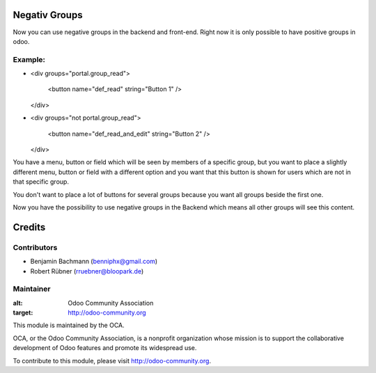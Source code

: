 Negativ Groups
==============

Now you can use negative groups in the backend and front-end.
Right now it is only possible to have positive groups in odoo.


Example:
--------


* <div groups="portal.group_read">

       <button name="def_read" string="Button 1" />

  </div>
* <div groups="not portal.group_read">

       <button name="def_read_and_edit" string="Button 2" />

  </div>

You have a menu, button or field which will be seen by members of a specific group, but you want to place a slightly different menu, button or field with a different option and you want that this button is shown for users which are not in that specific group. 

You don't want to place a lot of buttons for several groups because you want all groups beside the first one. 

Now you have the possibility to use negative groups in the Backend which means all other groups will see this content. 

Credits
=======

Contributors
------------

* Benjamin Bachmann (benniphx@gmail.com)
* Robert Rübner (rruebner@bloopark.de)

Maintainer
----------

.. image:: http://odoo-community.org/logo.png

:alt: Odoo Community Association
:target: http://odoo-community.org

This module is maintained by the OCA.

OCA, or the Odoo Community Association, is a nonprofit organization whose mission is to support the collaborative development of Odoo features and promote its widespread use.

To contribute to this module, please visit http://odoo-community.org.